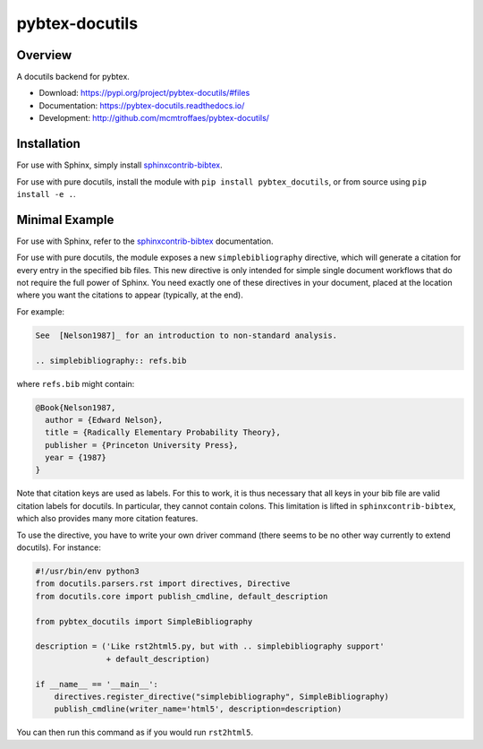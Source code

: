 pybtex-docutils
===============

|imagegithub| |imagecodecov|

Overview
--------

A docutils backend for pybtex.

* Download: https://pypi.org/project/pybtex-docutils/#files

* Documentation: https://pybtex-docutils.readthedocs.io/

* Development: http://github.com/mcmtroffaes/pybtex-docutils/

.. |imagegithub| image:: https://github.com/mcmtroffaes/pybtex-docutils/actions/workflows/python-package.yml/badge.svg
    :target: https://github.com/mcmtroffaes/pybtex-docutils/actions/workflows/python-package.yml
    :alt: github-ci

.. |imagecodecov| image:: https://codecov.io/gh/mcmtroffaes/pybtex-docutils/branch/develop/graph/badge.svg
    :target: https://codecov.io/gh/mcmtroffaes/pybtex-docutils
    :alt: codecov

Installation
------------

For use with Sphinx, simply install
`sphinxcontrib-bibtex <https://sphinxcontrib-bibtex.readthedocs.io/>`_.

For use with pure docutils,
install the module with ``pip install pybtex_docutils``, or from
source using ``pip install -e .``.

Minimal Example
---------------

For use with Sphinx, refer to the
`sphinxcontrib-bibtex <https://sphinxcontrib-bibtex.readthedocs.io/>`_
documentation.

For use with pure docutils, the module exposes a new ``simplebibliography``
directive, which will generate a citation for every entry in the specified
bib files.
This new directive is only intended
for simple single document workflows
that do not require the full power of Sphinx.
You need exactly one of these directives in your document,
placed at the location where you want the citations to appear
(typically, at the end).

For example:

.. code-block:: rest

   See  [Nelson1987]_ for an introduction to non-standard analysis.

   .. simplebibliography:: refs.bib

where ``refs.bib`` might contain:

.. code-block::

   @Book{Nelson1987,
     author = {Edward Nelson},
     title = {Radically Elementary Probability Theory},
     publisher = {Princeton University Press},
     year = {1987}
   }

Note that citation keys are used as labels. For this to work, it is thus
necessary that all keys in your bib file are valid citation labels for
docutils. In particular, they cannot contain colons.
This limitation is lifted in ``sphinxcontrib-bibtex``,
which also provides many more citation features.

To use the directive, you have to write your own driver command
(there seems to be no other way currently to extend docutils). For instance:

.. code-block:: python

   #!/usr/bin/env python3
   from docutils.parsers.rst import directives, Directive
   from docutils.core import publish_cmdline, default_description

   from pybtex_docutils import SimpleBibliography

   description = ('Like rst2html5.py, but with .. simplebibliography support'
                  + default_description)

   if __name__ == '__main__':
       directives.register_directive("simplebibliography", SimpleBibliography)
       publish_cmdline(writer_name='html5', description=description)

You can then run this command as if you would run ``rst2html5``.
